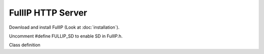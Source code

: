 ==================
FullIP HTTP Server
==================

Download and install FullIP (Look at :doc:`installation`).

Uncomment #define FULLIP_SD to enable SD in FullIP.h.

Class definition

.. doxygenclass:: HttpServer
   :project: fullip
   :members:

